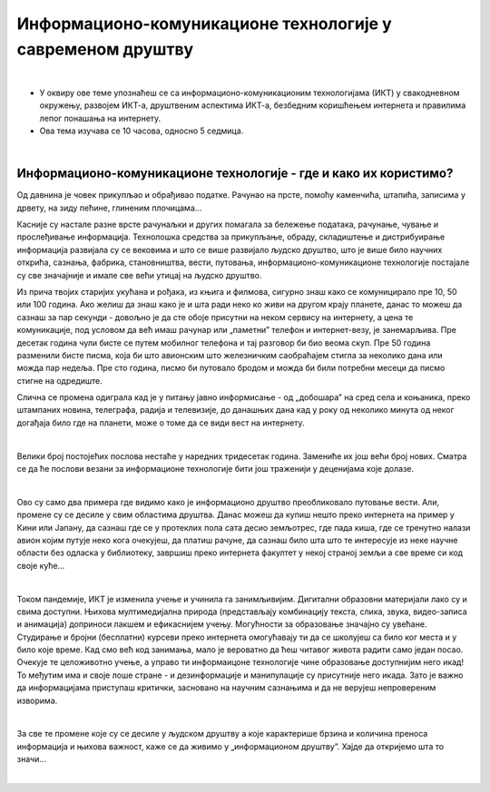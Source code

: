 Информационо-комуникационе технологије у савременом друштву
====================================================================

|

- У оквиру ове теме упознаћеш се са информационо-комуникационим технологијама (ИКТ) у свакодневном окружењу, развојем ИКТ-а, друштвеним аспектима ИКТ-а, безбедним коришћењем интернета и правилима лепог понашања на интернету.

- Ова тема изучава се 10 часова, односно 5 седмица.

|

Информационо-комуникационе технологије - где и како их користимо?
-----------------------------------------------------------------

Од давнина је човек прикупљао и обрађивао податке. Рачунао на прсте, помоћу каменчића, штапића, записима у дрвету, на зиду пећине, глиненим плочицама… 

Касније су настале разне врсте рачунаљки и других помагала за бележење података, рачунање, чување и прослеђивање информација. Технолошка средства за прикупљање, обраду, складиштење и дистрибуирање информација развијала су се вековима и што се више развијало људско друштво, што је више било научних открића, сазнања, фабрика, становништва, вести, путовања, информационо-комуникационе технологије постајале су све значајније и имале све већи утицај на људско друштво.  

Из прича твојих старијих укућана и рођака, из књига и филмова, сигурно знаш како се комуницирало пре 10, 50 или 100 година. Ако желиш да знаш како је и шта ради неко ко живи на другом крају планете, данас то можеш да сазнаш за пар секунди - довољно је да сте обоје присутни на неком сервису на интернету, а цена те комуникације, под условом да већ имаш рачунар или „паметни” телефон и интернет-везу, је занемарљива. Пре десетак година чули бисте се путем мобилног телефона и тај разговор би био веома скуп. Пре 50 година разменили бисте писма, која би што авионским што железничким саобраћајем стигла за неколико дана или можда пар недеља. Пре сто година, писмо би путовало бродом и можда би били потребни месеци да писмо стигне на одредиште.

.. image:: ../../_images/1_komunikacija.png
   :width: 600px   
   :align: center 


Слична се промена одиграла кад је у питању јавно информисање - од „добошара” на сред села и коњаника, преко штампаних новина, телеграфа, радија и телевизије, до данашњих дана кад у року од неколико минута од неког догађаја било где на планети, може о томе да се види вест на интернету.

|

Велики број постојећих послова нестаће у наредних тридесетак година. Замениће их још већи број нових. Сматра се да ће послови везани за информационе технологије бити још траженији у деценијама које долазе.

|

Ово су само два примера где видимо како је информационо друштво преобликовало путовање вести. Али, промене су се десиле у свим областима друштва. Данас можеш да купиш нешто преко интернета на пример у Кини или Јапану, да сазнаш где се у протеклих пола сата десио земљотрес, где пада киша, где се тренутно налази авион којим путује неко кога очекујеш, да платиш рачуне, да сазнаш било шта што те интересује из неке научне области без одласка у библиотеку, завршиш преко интернета факултет у некој страној земљи а све време си код своје куће… 

|

Током пандемије, ИКТ је изменила учење и учинила га занимљивијим. Дигитални образовни материјали лако су и свима доступни. Њихова мултимедијална природа (представљају комбинацију текста, слика, звука, видео-записа и анимација) доприноси лакшем и ефикаснијем учењу. Могућности за образовање значајно су увећане. Студирање и бројни (бесплатни) курсеви преко интернета омогућавају ти да се школујеш са било ког места и у било које време. Кад смо већ код занимања, мало је вероватно да ћеш читавог живота радити само један посао. Очекује те целоживотно учење, а управо ти информаицоне технологије чине образовање доступнијим него икад! То међутим има и своје лоше стране - и дезинформације и манипулације су присутније него икада. Зато је важно да информацијама приступаш критички, засновано на научним сазнањима и да не верујеш непровереним изворима.

|

За све те промене које су се десиле у људском друштву а које карактерише брзина и количина преноса информација и њихова важност, каже се да живимо у „информационом друштву”. Хајде да откријемо шта то значи...
 
|
